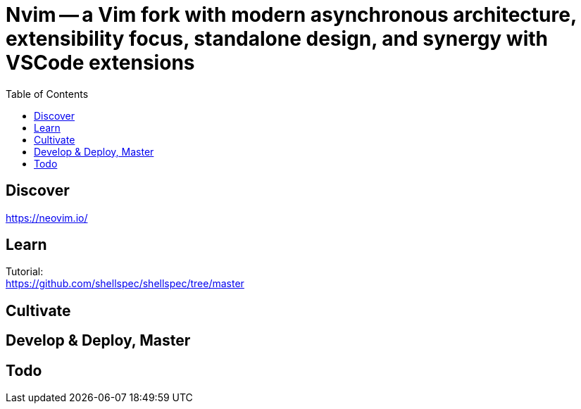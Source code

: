 = Nvim -- a Vim fork with modern asynchronous architecture, extensibility focus, standalone design, and synergy with VSCode extensions 
:backend: asciidoctor
:github-flavored:  // enables GitHub-specific features like tables, task lists, and fenced code blocks
ifndef::env-github[:icons: font]
ifdef::env-github[]
// Naughty Waco Temps
:note-caption: :paperclip:
:tip-caption: :bulb:
:warning-caption: :warning:
:caution-caption: :fire:
:important-caption: :exclamation:
endif::[]
:toc: // gets a ToC after the title
:toclevels: 1
// :sectnums: // gets ToC sections to be numbered
:sectnumlevels: 3 // max # of numbering levels

== Discover

https://neovim.io/

== Learn

Tutorial: +
https://github.com/shellspec/shellspec/tree/master

== Cultivate


== Develop & Deploy, Master


== Todo

